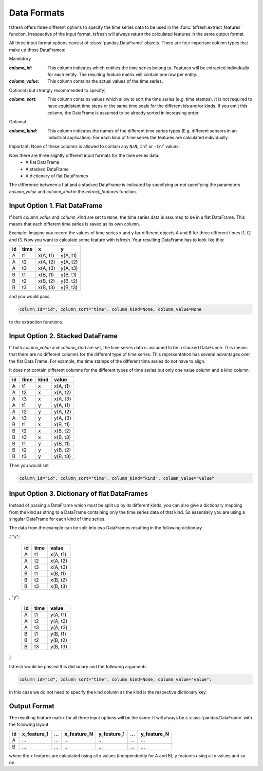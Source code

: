 .. _data-formats-label:

Data Formats
============

tsfresh offers three different options to specify the time series data to be used in the :func:`tsfresh.extract_features`
function. Irrespective of the input format, tsfresh will always return the calculated features in the same output format.

All three input format options consist of :class:`pandas.DataFrame` objects. There are four important column types that
make up those DataFrames:

Mandatory

:`column_id`: This column indicates which entities the time series belong to. Features will be extracted individually for each
    entity. The resulting feature matrix will contain one row per entity.
:`column_value`: This column contains the actual values of the time series.

Optional (but strongly recommended to specify)

:`column_sort`: This column contains values which allow to sort the time series (e.g. time stamps). It is not required to
    have equidistant time steps or the same time scale for the different ids and/or kinds.
    If you omit this column, the DataFrame is assumed to be already sorted in increasing order.

Optional

:`column_kind`: This column indicates the names of the different time series types (E.g. different sensors in an
    industrial application). For each kind of time series the features are calculated individually.


Important: None of these columns is allowed to contain any ``NaN``, ``Inf`` or ``-Inf`` values.

Now there are three slightly different input formats for the time series data:
    * A flat DataFrame
    * A stacked DataFrame
    * A dictionary of flat DataFrames

The difference between a flat and a stacked DataFrame is indicated by specifying or not specifying the parameters
`column_value` and `column_kind` in the `extract_features` function.

Input Option 1. Flat DataFrame
------------------------------

If both `column_value` and `column_kind` are set to ``None``, the  time series data is assumed to be in a flat
DataFrame. This means that each different time series is saved as its own column.

Example: Imagine you record the values of time series x and y for different objects A and B for three different times t1, t2 and
t3. Now you want to calculate some feature with tsfresh. Your resulting DataFrame has to look like this:

+----+------+----------+----------+
| id | time | x        | y        |
+====+======+==========+==========+
| A  | t1   | x(A, t1) | y(A, t1) |
+----+------+----------+----------+
| A  | t2   | x(A, t2) | y(A, t2) |
+----+------+----------+----------+
| A  | t3   | x(A, t3) | y(A, t3) |
+----+------+----------+----------+
| B  | t1   | x(B, t1) | y(B, t1) |
+----+------+----------+----------+
| B  | t2   | x(B, t2) | y(B, t2) |
+----+------+----------+----------+
| B  | t3   | x(B, t3) | y(B, t3) |
+----+------+----------+----------+

and you would pass

.. code:: python

    column_id="id", column_sort="time", column_kind=None, column_value=None

to the extraction functions.

Input Option 2. Stacked DataFrame
---------------------------------

If both `column_value` and `column_kind` are set, the time series data is assumed to be a stacked DataFrame.
This means that there are no different columns for the different type of time series.
This representation has several advantages over the flat Data Frame.
For example, the time stamps of the different time series do not have to align.

It does not contain different columns for the different types of time series but only one
value column and a kind column:

+----+------+------+----------+
| id | time | kind | value    |
+====+======+======+==========+
| A  | t1   | x    | x(A, t1) |
+----+------+------+----------+
| A  | t2   | x    | x(A, t2) |
+----+------+------+----------+
| A  | t3   | x    | x(A, t3) |
+----+------+------+----------+
| A  | t1   | y    | y(A, t1) |
+----+------+------+----------+
| A  | t2   | y    | y(A, t2) |
+----+------+------+----------+
| A  | t3   | y    | y(A, t3) |
+----+------+------+----------+
| B  | t1   | x    | x(B, t1) |
+----+------+------+----------+
| B  | t2   | x    | x(B, t2) |
+----+------+------+----------+
| B  | t3   | x    | x(B, t3) |
+----+------+------+----------+
| B  | t1   | y    | y(B, t1) |
+----+------+------+----------+
| B  | t2   | y    | y(B, t2) |
+----+------+------+----------+
| B  | t3   | y    | y(B, t3) |
+----+------+------+----------+

Then you would set

.. code:: python

    column_id="id", column_sort="time", column_kind="kind", column_value="value"

Input Option 3. Dictionary of flat DataFrames
---------------------------------------------

Instead of passing a DataFrame which must be split up by its different kinds, you can also give a dictionary mapping
from the kind as string to a DataFrame containing only the time series data of that kind.
So essentially you are using a singular DataFrame for each kind of time series.

The data from the example can be split into two DataFrames resulting in the following dictionary

{ "x":

    +----+------+----------+
    | id | time | value    |
    +====+======+==========+
    | A  | t1   | x(A, t1) |
    +----+------+----------+
    | A  | t2   | x(A, t2) |
    +----+------+----------+
    | A  | t3   | x(A, t3) |
    +----+------+----------+
    | B  | t1   | x(B, t1) |
    +----+------+----------+
    | B  | t2   | x(B, t2) |
    +----+------+----------+
    | B  | t3   | x(B, t3) |
    +----+------+----------+

,
"y":

   +----+------+----------+
   | id | time | value    |
   +====+======+==========+
   | A  | t1   | y(A, t1) |
   +----+------+----------+
   | A  | t2   | y(A, t2) |
   +----+------+----------+
   | A  | t3   | y(A, t3) |
   +----+------+----------+
   | B  | t1   | y(B, t1) |
   +----+------+----------+
   | B  | t2   | y(B, t2) |
   +----+------+----------+
   | B  | t3   | y(B, t3) |
   +----+------+----------+

}

tsfresh would be passed this dictionary and the following arguments

.. code:: python

    column_id="id", column_sort="time", column_kind=None, column_value="value":


In this case we do not need to specify the kind column as the kind is the respective dictionary key.

Output Format
-------------

The resulting feature matrix for all three input options will be the same.
It will always be a :class:`pandas.DataFrame` with the following layout

+----+-------------+-----+-------------+-------------+-----+-------------+
| id | x_feature_1 | ... | x_feature_N | y_feature_1 | ... | y_feature_N |
+====+=============+=====+=============+=============+=====+=============+
| A  | ...         | ... | ...         | ...         | ... | ...         |
+----+-------------+-----+-------------+-------------+-----+-------------+
| B  | ...         | ... | ...         | ...         | ... | ...         |
+----+-------------+-----+-------------+-------------+-----+-------------+

where the x features are calculated using all x values (independently for A and B), y features using all y values and so
on.